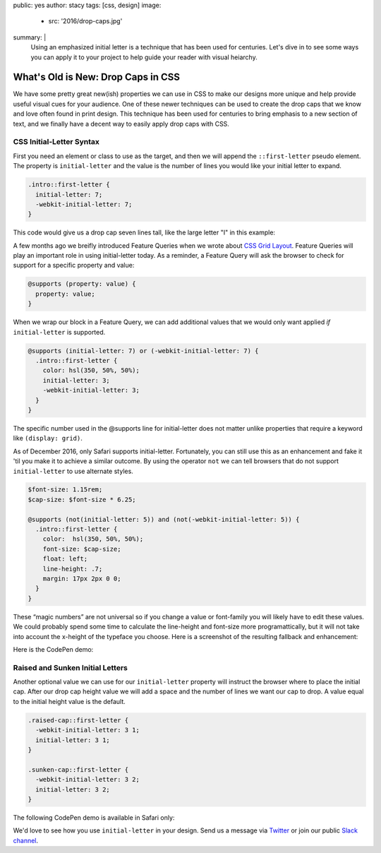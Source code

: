 public: yes
author: stacy
tags: [css, design]
image:
  - src: '2016/drop-caps.jpg'
summary: |
  Using an emphasized initial letter is a technique that has been used for
  centuries. Let's dive in to see some ways you can apply it to your project to
  help guide your reader with visual heiarchy.


What's Old is New: Drop Caps in CSS
===================================

We have some pretty great new(ish) properties we can use in CSS to make our
designs more unique and help provide useful visual cues for your audience. One
of these newer techniques can be used to create the drop caps that we know and
love often found in print design. This technique has been used for centuries to
bring emphasis to a new section of text, and we finally have a decent way to
easily apply drop caps with CSS.


CSS Initial-Letter Syntax
~~~~~~~~~~~~~~~~~~~~~~~~~

First you need an element or class to use as the target, and then we will
append the ``::first-letter`` pseudo element. The property is
``initial-letter`` and the value is the number of lines you would like your
initial letter to expand.

.. code-block:: css

    .intro::first-letter {
      initial-letter: 7;
      -webkit-initial-letter: 7;
    }

This code would give us a drop cap seven lines tall, like the large letter "I"
in this example:

.. image:: /static/images/blog/2017/initial-letter/minions-initial-letter.jpg
   :class: align-center img-border
   :alt: Screenshot of inital-letter demo


.. raw:: html

  <hr>


A few months ago we breifly introduced Feature Queries when we wrote about
`CSS Grid Layout`_. Feature Queries will play an important role in using
initial-letter today. As a reminder, a Feature Query will ask the browser to
check for support for a specific property and value:

.. code-block:: css

    @supports (property: value) {
      property: value;
    }

When we wrap our block in a Feature Query, we can add additional values that we
would only want applied `if` ``initial-letter`` is supported.

.. code-block:: css

    @supports (initial-letter: 7) or (-webkit-initial-letter: 7) {
      .intro::first-letter {
        color: hsl(350, 50%, 50%);
        initial-letter: 3;
        -webkit-initial-letter: 3;
      }
    }

The specific number used in the @supports line for initial-letter does not
matter unlike properties that require a keyword like ``(display: grid)``.

As of December 2016, only Safari supports initial-letter. Fortunately, you
can still use this as an enhancement and fake it 'til you make it to achieve a
similar outcome. By using the operator ``not`` we can tell browsers that do not
support ``initial-letter`` to use alternate styles.

.. code-block:: css

    $font-size: 1.15rem;
    $cap-size: $font-size * 6.25;

    @supports (not(initial-letter: 5)) and (not(-webkit-initial-letter: 5)) {
      .intro::first-letter {
        color:  hsl(350, 50%, 50%);
        font-size: $cap-size;
        float: left;
        line-height: .7;
        margin: 17px 2px 0 0;
      }
    }

These “magic numbers” are not universal so if you change a value or font-family
you will likely have to edit these values. We could probably spend some time to
calculate the line-height and font-size more programattically, but it will not
take into account the x-height of the typeface you choose. Here is a screenshot
of the resulting fallback and enhancement:

.. image:: /static/images/blog/2017/initial-letter/fallback-enhancement.jpg
   :class: align-center img-border
   :alt: Fallback and Enhancement in Chrome and Safari


Here is the CodePen demo:

.. raw:: html

    <p data-height="530" data-theme-id="light" data-slug-hash="JbgvRe" data-default-tab="css,result" data-user="stacy" data-embed-version="2" data-pen-title="Initial Letter, with fallback and enhancement" class="codepen">See the Pen <a href="http://codepen.io/stacy/pen/JbgvRe/">Initial Letter, with fallback and enhancement</a> by Stacy (<a href="http://codepen.io/stacy">@stacy</a>) on <a href="http://codepen.io">CodePen</a>.</p>
    <script async src="https://production-assets.codepen.io/assets/embed/ei.js"></script>



Raised and Sunken Initial Letters
~~~~~~~~~~~~~~~~~~~~~~~~~~~~~~~~~

Another optional value we can use for our ``initial-letter`` property will
instruct the browser where to place the initial cap. After our drop cap height
value we will add a space and the number of lines we want our cap to drop. A
value equal to the initial height value is the default.

.. code-block:: css

    .raised-cap::first-letter {
      -webkit-initial-letter: 3 1;
      initial-letter: 3 1;
    }

    .sunken-cap::first-letter {
      -webkit-initial-letter: 3 2;
      initial-letter: 3 2;
    }

.. image:: /static/images/blog/2017/initial-letter/sunken-raised-drop-caps.jpg
   :class: align-center img-border
   :alt: Screenshot of raised, sunken, and drop cap demo


The following CodePen demo is available in Safari only:


.. raw:: html

    <p data-height="830" data-theme-id="light" data-slug-hash="GNrYgY" data-default-tab="css,result" data-user="stacy" data-embed-version="2" data-pen-title="Initial Letter, showing multiple positions" class="codepen">See the Pen <a href="http://codepen.io/stacy/pen/GNrYgY/">Initial Letter, showing multiple positions</a> by Stacy (<a href="http://codepen.io/stacy">@stacy</a>) on <a href="http://codepen.io">CodePen</a>.</p>
    <script async src="https://production-assets.codepen.io/assets/embed/ei.js"></script>


We'd love to see how you use ``initial-letter`` in your design. Send us a
message via `Twitter`_ or join our public `Slack channel`_.


.. _CSS Grid Layout: http://oddbird.net/2016/09/19/css-grid-layout/
.. _Twitter: https://twitter.com/oddbird
.. _Slack Channel: https://oddbirdfriends.slack.com
